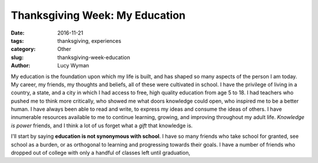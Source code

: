 Thanksgiving Week: My Education
===============================
:date: 2016-11-21
:tags: thanksgiving, experiences
:category: Other
:slug: thanksgiving-week-education
:author: Lucy Wyman

My education is the foundation upon which my life is built, and has
shaped so many aspects of the person I am today. My career,
my friends, my thoughts and beliefs, all of these were cultivated in
school. I have the privilege of living in a country, a state, and a
city in which I had access to free, high quality education from age 5
to 18.  I had teachers who pushed me to think more critically, who
showed me what doors knowledge could open, who inspired me to be a
better human.  I have always been able to read and write, to express
my ideas and consume the ideas of others.  I have innumerable
resources available to me to continue learning, growing, and improving
throughout my adult life. *Knowledge is power* friends, and I think a
lot of us forget what a *gift* that knowledge is. 

I'll start by saying **education is not synonymous with school**. I have so many friends who take school for granted, see school
as a burden, or as orthogonal to learning and progressing towards
their goals. I have a number of friends who dropped out of college
with only a handful of classes left until graduation, 
